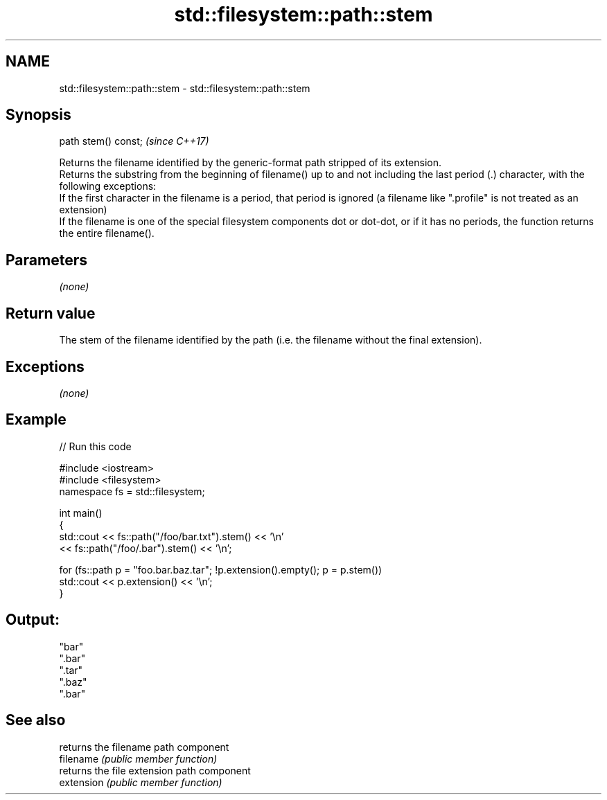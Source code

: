 .TH std::filesystem::path::stem 3 "2020.03.24" "http://cppreference.com" "C++ Standard Libary"
.SH NAME
std::filesystem::path::stem \- std::filesystem::path::stem

.SH Synopsis

  path stem() const;  \fI(since C++17)\fP

  Returns the filename identified by the generic-format path stripped of its extension.
  Returns the substring from the beginning of filename() up to and not including the last period (.) character, with the following exceptions:
  If the first character in the filename is a period, that period is ignored (a filename like ".profile" is not treated as an extension)
  If the filename is one of the special filesystem components dot or dot-dot, or if it has no periods, the function returns the entire filename().

.SH Parameters

  \fI(none)\fP

.SH Return value

  The stem of the filename identified by the path (i.e. the filename without the final extension).

.SH Exceptions

  \fI(none)\fP

.SH Example

  
// Run this code

    #include <iostream>
    #include <filesystem>
    namespace fs = std::filesystem;

    int main()
    {
        std::cout << fs::path("/foo/bar.txt").stem() << '\\n'
                  << fs::path("/foo/.bar").stem() << '\\n';

        for (fs::path p = "foo.bar.baz.tar"; !p.extension().empty(); p = p.stem())
            std::cout << p.extension() << '\\n';
    }

.SH Output:

    "bar"
    ".bar"
    ".tar"
    ".baz"
    ".bar"


.SH See also


            returns the filename path component
  filename  \fI(public member function)\fP
            returns the file extension path component
  extension \fI(public member function)\fP




